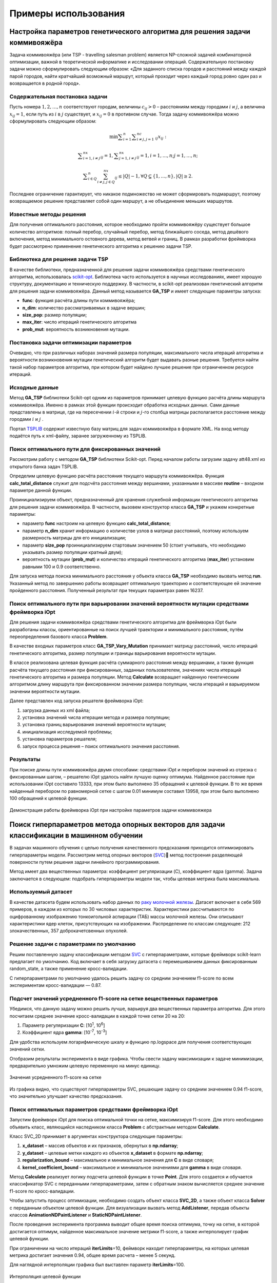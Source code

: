 Примеры использования
=====================

Настройка параметров генетического алгоритма для решения задачи коммивояжёра
____________________________________________________________________________


Задача коммивояжёра (или TSP - travelling salesman problem)
является NP-сложной задачей комбинаторной оптимизации,
важной в теоретической информатике и исследовании операций.
Содержательную постановку задачи можно сформулировать
следующим образом: «Для заданного списка городов и расстояний
между каждой парой городов, найти кратчайший возможный маршрут,
который проходит через каждый город ровно один раз и возвращается
в родной город».

Содержательная постановка задачи
~~~~~~~~~~~~~~~~~~~~~~~~~~~~~~~~

Пусть номера :math:`1,2,{\dots},n` соответствуют городам, величины :math:`c_{\mathit{ij}}>0` –
расстояниям между городами :math:`i` и :math:`j`, а величина :math:`x_{\mathit{ij}}=1`,
если путь из :math:`i` в :math:`j` существует, и :math:`x_{\mathit{ij}}=0` в противном случае.
Тогда задачу коммивояжёра можно сформулировать следующим образом:

.. math::

   \min\sum _{i=1}^n\sum _{i{\neq}j,j=1}^nc_{\mathit{ij}}x_{\mathit{ij}}:

.. math::

   \sum _{i=1,i{\neq}j}^nx_{\mathit{ij}}=1,\sum _{j=1,i{\neq}j}^nx_{\mathit{ij}}=1,i=1,{\dots},n;j=1,{\dots},n;

.. math::

   \sum _{i{\in}Q}^n\sum_{i{\neq}j,j{\in}Q}^nx_{\mathit{ij}}{\leq}\left|Q\right|-1,{\forall}Q{\subsetneq}\left\{1,{\dots},n\right\},\left|Q\right|{\geq}2.

Последнее ограничение гарантирует, что никакое подмножество  не может сформировать подмаршрут,
поэтому возвращаемое решение представляет собой один маршрут,
а не объединение меньших маршрутов.

Известные методы решения
~~~~~~~~~~~~~~~~~~~~~~~~

Для получения оптимального расстояния, которое необходимо пройти коммивояжёру
существует большое количество алгоритмов: полный перебор, случайный перебор,
метод ближайшего соседа, метод дешёвого включения, метод минимального остовного
дерева, метод ветвей и границ. В рамках разработки фреймворка будет рассмотрено
применение генетического алгоритма к решению задачи TSP.

Библиотека для решения задачи TSP
~~~~~~~~~~~~~~~~~~~~~~~~~~~~~~~~~

В качестве библиотеки, предназначенной для решения задачи коммивояжёра
средствами генетического алгоритма, использовалась
`scikit-opt <https://github.com/guofei9987/scikit-opt>`_.
Библиотека часто используется в научных исследованиях, имеет хорошую структуру,
документацию и техническую поддержку. В частности, в scikit-opt реализован
генетический алгоритм для решения задачи коммивояжёра. Данный метод называется
**GA_TSP** и имеет следующие параметры запуска:

* **func**: функция расчёта длины пути коммивояжёра;
* **n_dim**: количество рассматриваемых в задаче вершин;
* **size_pop**: размер популяции;
* **max_iter**: число итераций генетического алгоритма
* **prob_mut**: вероятность возникновения мутации.

Постановка задачи оптимизации параметров
~~~~~~~~~~~~~~~~~~~~~~~~~~~~~~~~~~~~~~~~

Очевидно, что при различных наборах значений размера популяции,
максимального числа итераций алгоритма и вероятности возникновения
мутации генетический алгоритм будет выдавать разные решения.
Требуется найти такой набор параметров алгоритма, при котором будет
найдено лучшее решение при ограниченном ресурсе итераций.

Исходные данные
~~~~~~~~~~~~~~~
Метод **GA_TSP** библиотеки Scikit-opt одним из параметров
принимает целевую функцию расчёта длины маршрута коммивояжёра.
Именно в рамках этой функции происходит обработка исходных данных.
Сами данные представлены в матрице, где на пересечении :math:`i`-й строки
и :math:`j`-го столбца матрицы располагается расстояние между
городами :math:`i` и :math:`j` .

Портал `TSPLIB <http://comopt.ifi.uni-heidelberg.de/software/TSPLIB95/>`_
содержит известную базу матриц для задач коммивояжёра в формате XML.
На вход методу подаётся путь к xml-файлу, заранее загруженному из TSPLIB.

.. code-block::
   :caption: Преобразование файла с расстояниями между вершинами в формате
             XML в двумерный массив numpy

   import xml.etree.ElementTree as ET
   import numpy as np

   def load_TSPs_matrix(filename):
      root = ET.parse(filename).getroot()
      columns = root.findall('graph/vertex')
      num_cols = len(columns)
      trans_matrix = np.zeros((num_cols, num_cols))
      for i, v in enumerate(columns):
         for e in v:
               j = int(e.text)
               trans_matrix[i, j] = float(e.get('cost'))
      return trans_matrix

Поиск оптимального пути для фиксированных значений
~~~~~~~~~~~~~~~~~~~~~~~~~~~~~~~~~~~~~~~~~~~~~~~~~~

Рассмотрим работу с методом **GA_TSP** библиотеки Scikit-opt. Перед началом работы
загрузим задачу att48.xml из открытого банка задач TSPLIB.

Определим целевую функцию расчёта расстояния текущего маршрута коммивояжёра.
Функция **calc_total_distance** служит для подсчёта расстояния между вершинами,
указанными в массиве **routine** – входном параметре данной функции.

Проинициализируем объект, предназначенный для хранения служебной информации
генетического алгоритма для решения задачи коммивояжёра. В частности, вызовем
конструктор класса **GA_TSP** и укажем конкретные параметры:

* параметр **func** настроим на целевую функцию **calc_total_distance**;
* параметр **n_dim** хранит информацию о количестве узлов в матрице расстояний,
  поэтому используем размерность матрицы для его инициализации;
* параметр **size_pop** проинициализируем стартовым значением 50 (стоит учитывать,
  что необходимо указывать размер популяции кратный двум);
* вероятность мутации (**prob_mut**) и количество итераций генетического алгоритма
  (**max_iter**) установим равными 100 и 0.9 соответственно.

Для запуска метода поиска минимального расстояния у объекта класса **GA_TSP** необходимо
вызвать метод **run**. Указанный метод по завершению работы возвращает оптимальную
траекторию и соответствующее ей значение пройденного расстояния.
Полученный результат при текущих параметрах равен 16237.

.. code-block::
   :caption: Пример работы с библиотекой scikit-opt для поиска решения задачи
             коммивояжёра средствами генетического алгоритма

   import xml.etree.ElementTree as ET
   import numpy as np
   from sko.GA import GA_TSP

   def load_TSPs_matrix(filename):
      root = ET.parse(filename).getroot()
      columns = root.findall('graph/vertex')
      num_cols = len(columns)
      trans_matrix = np.zeros((num_cols, num_cols))
      for i, v in enumerate(columns):
         for e in v:
               j = int(e.text)
               trans_matrix[i, j] = float(e.get('cost'))
      return trans_matrix

   def cal_total_distance(routine):
      num_points, = routine.shape
      return sum([trans_matr[routine[i % num_points], routine[(i + 1) % num_points]] for i in range(num_points)])

   trans_matr = load_TSPs_matrix('att48.xml')
   num_cols = trans_matr.shape[0]
   ga_tsp = GA_TSP(func=cal_total_distance, n_dim=num_cols, size_pop=50, max_iter=100, prob_mut=0.9)
   best_points, best_distance = ga_tsp.run()

Поиск оптимального пути при варьировании значений вероятности мутации средствами фреймворка iOpt
~~~~~~~~~~~~~~~~~~~~~~~~~~~~~~~~~~~~~~~~~~~~~~~~~~~~~~~~~~~~~~~~~~~~~~~~~~~~~~~~~~~~~~~~~~~~~~~~

Для решения задачи коммивояжёра средствами генетического алгоритма для фреймворка iOpt
были разработаны классы, ориентированные на поиск лучшей траектории и минимального
расстояния, путём переопределения базового класса **Problem**.

В качестве входных параметров класс **GA_TSP_Vary_Mutation** принимает матрицу расстояний,
число итераций генетического алгоритма, размер популяции и границы варьирования
вероятности мутации.

В классе реализована целевая функция расчёта суммарного расстояния между вершинами,
а также функция расчёта текущего расстояния при фиксированных, заданных пользователем,
значениях числа итераций генетического алгоритма и размера популяции.
Метод **Calculate** возвращает найденную генетическим алгоритмом длину маршрута
при фиксированном значении размера популяции, числа итераций и варьируемом
значении вероятности мутации.

.. code-block::
   :caption: Адаптация генетического алгоритма для задачи коммивояжёра

   import numpy as np
   from sko.GA import GA_TSP
   from typing import Dict

   class GA_TSP_Vary_Mutation(Problem):
      def __init__(self, cost_matrix: np.ndarray, num_iteration: int,
                  population_size: int,
                  mutation_probability_bound: Dict[str, float]):
         self.dimension = 1
         self.numberOfFloatVariables = 1
         self.numberOfDisreteVariables = 0
         self.numberOfObjectives = 1
         self.numberOfConstraints = 0
         self.costMatrix = cost_matrix
         if num_iteration <= 0:
               raise ValueError('The number of iterations cannot be zero or negative.')
         if population_size <= 0:
               raise ValueError('Population size cannot be negative or zero')
         self.populationSize = population_size
         self.numberOfIterations = num_iteration
         self.floatVariableNames = np.array(["Mutation probability"],
               dtype=str)
         self.lowerBoundOfFloatVariables = 
               np.array([mutation_probability_bound['low']], dtype=np.double)
         self.upperBoundOfFloatVariables = 
               np.array([mutation_probability_bound['up']], dtype=np.double)
         self.n_dim = cost_matrix.shape[0]

      def calc_total_distance(self, routine):
         num_points, = routine.shape
         return sum([self.costMatrix[routine[i % num_points], 
               routine[(i + 1) % num_points]] for i in range(num_points)])

      def Calculate(self, point: Point, 
                     functionValue: FunctionValue) -> FunctionValue:
         mutation_prob = point.floatVariables[0]
         ga_tsp = GA_TSP(func=self.calc_total_distance,
                         n_dim=self.n_dim, size_pop=self.populationSize,
                         max_iter=self.numberOfIterations, 
                         prob_mut=mutation_prob)
         best_points, best_distance = ga_tsp.run()
         functionValue.value = best_distance[0]
         return functionValue

Далее представлен код запуска решателя фреймворка iOpt:

#.	загрузка данных из xml файла;
#.	установка значений числа итерации метода и размера популяции;
#.	установка границ варьирования значений вероятности мутации;
#.	инициализация исследуемой проблемы;
#.	установка параметров решателя;
#.	запуск процесса решения – поиск оптимального значения расстояния.

.. code-block::
   :caption: Пример выбора оптимального параметра GA_TSP
             средствами решателя фреймворка iOpt

   import numpy as np
   import xml.etree.ElementTree as ET

   def load_TSPs_matrix(filename):
      root = ET.parse(filename).getroot()
      columns = root.findall('graph/vertex')
      num_cols = len(columns)
      trans_matrix = np.zeros((num_cols, num_cols))
      for i, v in enumerate(columns):
         for e in v:
               j = int(e.text)
               trans_matrix[i, j] = float(e.get('cost'))
      return trans_matrix

   if __name__ == "__main__":
      tsp_matrix = load_TSPs_matrix('att48.xml')
      num_iteration = 100
      population_size = 50
      mutation_probability_bound = {'low': 0.0, 'up': 1.0}
      problem = ga_tsp_vary_mutation.GA_TSP_Vary_Mutation(tsp_matrix,
         num_iteration, population_size, mutation_probability_bound)
      method_params = SolverParameters(r=np.double(3.0), itersLimit=20)
      solver = Solver(problem, parameters=method_params)

      solver_info = solver.Solve()

Результаты
~~~~~~~~~~

При поиске длины пути коммивояжёра двумя способами: средствами iOpt и перебором
значений из отрезка с фиксированным шагом, – решателю iOpt удалось найти лучшую
оценку оптимума. Найденное расстояние при использовании iOpt составило 13333,
при этом было выполнено 35 обращений к целевой функции. В то же время найденный
перебором по равномерной сетке с шагом 0.01 минимум составил 13958, при этом
было выполнено 100 обращений к целевой функции.

.. figure:: images/gatsp.png
   :width: 500
   :align: center

   Демонстрация работы фреймворка iOpt при настройке параметров задачи коммивояжера


Поиск гиперпараметров метода опорных векторов для задачи классификации в машинном обучении
__________________________________________________________________________________________

В задачах машинного обучения с целью получения качественного предсказания приходится оптимизировать 
гиперпараметры модели. 
Рассмотрим метод опорных векторов (SVC_) метод построения разделяющей поверхности путем решения задачи линейного 
программирования. 

.. _SVC: https://scikit-learn.org/stable/modules/generated/sklearn.svm.SVC.html


Метод имеет два вещественных параметра: коэффициент регуляризации (C), коэффициент ядра (gamma). 
Задача заключается в следующем: подобрать гиперпараметры модели так, чтобы целевая метрика была максимальна.

Используемый датасет
~~~~~~~~~~~~~~~~~~~~

В качестве датасета будем использовать набор данных по 
`раку молочной железы`_. Датасет включает в себя 569 примеров, в каждом из которых по 30 числовых характеристик. 
Характеристики рассчитываются по оцифрованному изображению тонкоигольной аспирации (ТАБ) массы молочной железы. 
Они описывают характеристики ядер клеток, присутствующих на изображении. 
Распределение по классам следующее: 212 злокачественных, 357 доброкачетсвенных опухолей.

.. _`раку молочной железы`: https://archive.ics.uci.edu/ml/datasets/Breast+Cancer+Wisconsin+(Diagnostic) 

Решение задачи с параметрами по умолчанию
~~~~~~~~~~~~~~~~~~~~~~~~~~~~~~~~~~~~~~~~~

Решим поставленную задачу классификации методом SVC_ с гиперпараметрами, которые фреймворк scikit-learn предлагает 
по умолчанию. Код включает в себя загрузку датасета с перемешиванием данных фиксированным random_state, 
а также применение кросс-валидации.

.. _SVC: https://scikit-learn.org/stable/modules/generated/sklearn.svm.SVC.html

.. code-block::
    :caption: Решение поставленной задачи с параметрами по умолчанию

    from sklearn.model_selection import cross_val_score
    from sklearn.metrics import f1_score
    from sklearn.svm import SVC

    def get_sklearn_breast_cancer_dataset():
        dataset = load_breast_cancer()
        x, y = dataset['data'], dataset['target']
        return shuffle(x, y ^ 1, random_state=42)

    x, y = get_sklearn_breast_cancer_dataset()

    cross_val_score(SVC(), x, y,
                    scoring=lambda model, x, y: f1_score(y, model.predict(x))).mean()

С гиперпараметрами по умолчанию удалось решить задачу со средним значением f1-score по всем экспериментам 
кросс-валидации — 0.87.

Подсчет значений усредненного f1-score на сетке вещественных параметров
~~~~~~~~~~~~~~~~~~~~~~~~~~~~~~~~~~~~~~~~~~~~~~~~~~~~~~~~~~~~~~~~~~~~~~~

Убедимся, что данную задачу можно решить лучше, варьируя два вещественных параметра алгоритма. 
Для этого посчитаем среднее значение кросс-валидации в каждой точке сетки 20 на 20:

#. Параметр регуляризации **C**: [10\ :sup:`1`, 10\ :sup:`6`]
#. Коэффициент ядра **gamma**: [10\ :sup:`-7`, 10\ :sup:`-3`]


Для удобства используем логарифмическую шкалу и функцию np.logspace для получения соответствующих значений сетки.

.. code-block::
    :caption: Подсчет значения f1-score на сетке 20x20

    import numpy as np

    cs = np.logspace(1, 6, 20)
    gamms = np.logspace(-7, -3, 20)

    params = {'C': cs, 'gamma': gamms}

    search = GridSearchCV(SVC(), cv=5, param_grid=params, 
                        scoring=lambda model, x, y: f1_score(y, model.predict(x)))
    search.fit(x, y)

Отобразим результаты эксперимента в виде графика. Чтобы свести задачу максимизации к задаче минимизации, 
предварительно умножим целевую переменную на минус единицу.

.. figure:: images/svc_f1.png
    :width: 500
    :align: center

    Значения усредненного f1-score на сетке

Из графика видно, что существуют гиперпараметры SVC, решающие задачу со средним значением 0.94 f1-score, 
что значительно улучшает качество предсказания.

Поиск оптимальных параметров средствами фреймворка iOpt
~~~~~~~~~~~~~~~~~~~~~~~~~~~~~~~~~~~~~~~~~~~~~~~~~~~~~~~

Запустим фреймворк iOpt для поиска оптимальной точки на сетке, максимизируя f1-score. 
Для этого необходимо объявить класс, являющийся наследником класса **Problem** с абстрактным методом **Calculate**.

.. code-block:: 
    :caption: Объявление класса SVC_2D

    import numpy as np
    from iOpt.trial import Point
    from iOpt.trial import FunctionValue
    from iOpt.problem import Problem
    from sklearn.metrics import f1_score
    from sklearn.svm import SVC
    from sklearn.model_selection import cross_val_score
    from typing import Dict

    class SVC_2D(Problem):
        def __init__(self, x_dataset: np.ndarray, y_dataset: np.ndarray,
                    regularization_bound: Dict[str, float],
                    kernel_coefficient_bound: Dict[str, float]):
            
            self.dimension = 2
            self.numberOfFloatVariables = 2
            self.numberOfDisreteVariables = 0
            self.numberOfObjectives = 1
            self.numberOfConstraints = 0
            if x_dataset.shape[0] != y_dataset.shape[0]:
                raise ValueError('The input and output sample sizes do not match.')
            self.x = x_dataset
            self.y = y_dataset
            self.floatVariableNames = np.array(["Regularization parameter", 
                "Kernel coefficient"], dtype=str)
            self.lowerBoundOfFloatVariables = 
                np.array([regularization_bound['low'], 
                kernel_coefficient_bound['low']], dtype=np.double)
            self.upperBoundOfFloatVariables = 
                np.array([regularization_bound['up'], 
                kernel_coefficient_bound['up']], dtype=np.double)

        def Calculate(self, point: Point, 
                      functionValue: FunctionValue) -> FunctionValue:
            cs, gammas = point.floatVariables[0], point.floatVariables[1]
            clf = SVC(C=10**cs, gamma=10**gammas)
            clf.fit(self.x, self.y)
            functionValue.value = -cross_val_score(clf, self.x, self.y,
                scoring=lambda model, x, y: f1_score(y, model.predict(x))).mean()
            return functionValue


Класс SVC_2D принимает в аргументах конструктора следующие параметры:

#. **x_dataset** – массив объектов и их признаков, обернутых в **np.ndarray**;
#. **y_dataset** – целевые метки каждого из объектов **x_dataset** в формате **np.ndarray**;
#. **regularization_bound** – максимальное и минимальное значения для **C** в виде словаря;
#. **kernel_coefficient_bound** – максимальное и минимальное значениями для **gamma** в виде словаря.

Метод **Calculate** реализует логику подсчета целевой функции в точке **Point**. Для этого создается и обучается 
классификатор SVC с переданными гиперпараметрами, затем с обратным знаком вычисляется среднее значение f1-score 
по кросс-валидации.

Чтобы запустить процесс оптимизации, необходимо создать объект класса **SVC_2D**, а также объект класса **Solver**
с переданным объектом целевой функции. Для визуализации вызвать метод **AddListener**, передав объекты классов  
**AnimationNDPaintListener** и **StaticNDPaintListener**.

.. code-block:: 
    :caption: Запуск оптимизации объекта SVC_2D, выступающего в качестве целевой функции

    from iOpt.method.listener import StaticNDPaintListener, AnimationNDPaintListener
    from sklearn.datasets import load_breast_cancer
    from iOpt.solver import Solver
    from iOpt.solver_parametrs import SolverParameters
    from examples.Machine_learning.SVC._2D.Problems import SVC_2d

    if __name__ == "__main__":
        x, y = load_breast_cancer_data()
        regularization_value_bound = {'low': 1, 'up': 6}
        kernel_coefficient_bound = {'low': -7, 'up': -3}

        problem = SVC_2d.SVC_2D(x, y, regularization_value_bound, 
            kernel_coefficient_bound)

        method_params = SolverParameters(r=np.double(3.0), itersLimit=10)
        solver = Solver(problem, parameters=method_params)

        apl = AnimationNDPaintListener("svc2d_anim.png", "output", 
            varsIndxs=[0, 1], toPaintObjFunc=False)
        solver.AddListener(apl)

        spl = StaticNDPaintListener("svc2d_stat.png", "output", varsIndxs=[0, 1],
            mode="surface", calc="interpolation")
        solver.AddListener(spl)

        solver_info = solver.Solve()
        print(solver_info.numberOfGlobalTrials)
        print(solver_info.numberOfLocalTrials)
        print(solver_info.solvingTime)

        print(solver_info.bestTrials[0].point.floatVariables)
        print(solver_info.bestTrials[0].functionValues[0].value)

После проведения эксперимента программа выводит общее время поиска оптимума, точку на сетке, в которой достигается 
оптимум, найденное максимальное значение метрики f1-score, а также интерполирует график целевой функции.

При ограничении на число итераций **iterLimits**\=10, феймворк находит гиперпараметры, на которых целевая метрика достигает 
значения 0.94, общее время расчета – менее 5 секунд. 

Для наглядной интерполяции графика был выставлен параметр **iterLimits**\=100.

.. figure:: images/iopt_interpol.png
   :width: 500
   :align: center

   Интерполяция целевой функции

Синими точками на графике представлены точки поисковых испытаний, красной точкой отмечен найденный оптимум, 
соответствующий гиперпараметрам, при которых f1-score достигает максимума.
